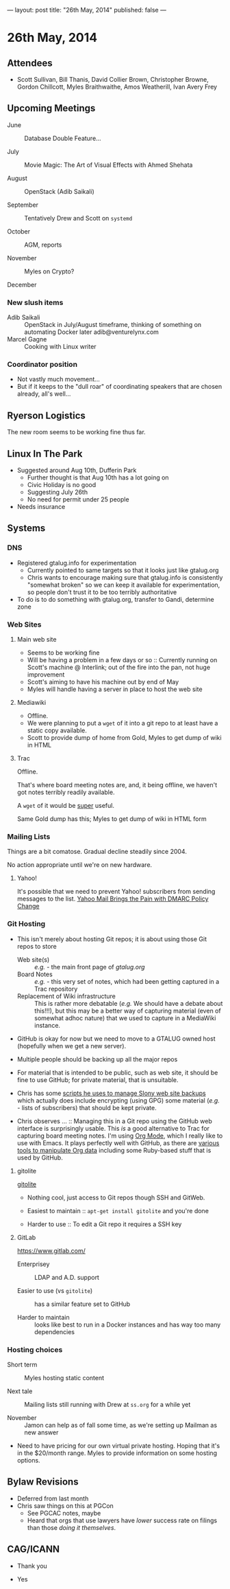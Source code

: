 ---
layout: post
title: "26th May, 2014"
published: false
---

* 26th May, 2014

** Attendees
- Scott Sullivan, Bill Thanis,  David Collier Brown, Christopher Browne, Gordon Chillcott, Myles Braithwaithe, Amos Weatherill, Ivan Avery Frey

** Upcoming Meetings

- June :: Database Double Feature...

- July :: Movie Magic: The Art of Visual Effects with Ahmed Shehata

- August :: OpenStack (Adib Saikali)

- September :: Tentatively Drew and Scott on ~systemd~

- October :: AGM, reports

- November :: Myles on Crypto?

- December :: 

*** New slush items
  - Adib Saikali :: OpenStack in July/August timeframe, thinking of something on automating Docker later adib@venturelynx.com
  - Marcel Gagne :: Cooking with Linux writer
		  
*** Coordinator position
    - Not vastly much movement...
    - But if it keeps to the "dull roar" of coordinating speakers that are chosen already, all's well...

** Ryerson Logistics

   The new room seems to be working fine thus far.

** Linux In The Park

    - Suggested around Aug 10th, Dufferin Park
      - Further thought is that Aug 10th has a lot going on
      - Civic Holiday is no good
      - Suggesting July 26th
      - No need for permit under 25 people
	- Needs insurance
   
** Systems
*** DNS
    - Registered gtalug.info for experimentation
      - Currently pointed to same targets so that it looks just like gtalug.org
      - Chris wants to encourage making sure that gtalug.info is consistently "somewhat broken" so we can keep it available for experimentation, so people don't trust it to be too terribly authoritative
    - To do is to do something with gtalug.org, transfer to Gandi, determine zone

*** Web Sites
**** Main web site
- Seems to be working fine
- Will be having a problem in a few days or so :: Currently running on Scott's machine @ Interlink; out of the fire into the pan, not huge improvement
- Scott's aiming to have his machine out by end of May
- Myles will handle having a server in place to host the web site

**** Mediawiki
     - Offline.
     - We were planning to put a ~wget~ of it into a git repo to at least have a static copy available.
     - Scott to provide dump of home from Gold, Myles to get dump of wiki in HTML

**** Trac

Offline.

That's where board meeting notes are, and, it being offline, we haven't got notes terribly readily available.

A ~wget~ of it would be _super_ useful.

Same Gold dump has this; Myles to get dump of wiki in HTML form

*** Mailing Lists

Things are a bit comatose.  Gradual decline steadily since 2004.

No action appropriate until we're on new hardware.

**** Yahoo!

It's possible that we need to prevent Yahoo! subscribers from sending
messages to the list.  [[http://emailskinny.com/2014/04/07/yahoo-mail-brings-the-pain-with-dmarc-policy-change/][Yahoo Mail Brings the Pain with DMARC Policy
Change]]

*** Git Hosting

- This isn't merely about hosting Git repos; it is about using those Git repos to store
  - Web site(s) :: /e.g./ - the main front page of [[gtalug.org]]
  - Board Notes :: /e.g./ - this very set of notes, which had been getting captured in a Trac repository
  - Replacement of Wiki infrastructure :: This is rather more debatable (/e.g./ We should have a debate about this!!!), but this may be a better way of capturing material (even of somewhat adhoc nature) that we used to capture in a MediaWiki instance.

- GitHub is okay for now but we need to move to a GTALUG owned host (hopefully when we get a new server).

- Multiple people should be backing up all the major repos

- For material that is intended to be public, such as web site, it should be fine to use GitHub; for private material, that is unsuitable.

- Chris has some [[https://github.com/cbbrowne/slony-backups/tree/master/scripts][scripts he uses to manage Slony web site backups]] which actually does include encrypting (using GPG) some material (/e.g./ - lists of subscribers) that should be kept private.

- Chris observes ... :: Managing this in a Git repo using the GitHub web interface is surprisingly usable.  This /is/ a good alternative to Trac for capturing board meeting notes.  I'm using [[http://orgmode.org/][Org Mode]], which I really like to use with Emacs.  It plays perfectly well with GitHub, as there are [[http://orgmode.org/worg/org-tools/index.html][various tools to manipulate Org data]] including some Ruby-based stuff that is used by GitHub.

**** gitolite

[[http://gitolite.com/gitolite/][gitolite]]

- Nothing cool, just access to Git repos though SSH and GitWeb.

- Easiest to maintain  :: ~apt-get install gitolite~ and you're done

- Harder to use :: To edit a Git repo it requires a SSH key

**** GitLab

[[https://www.gitlab.com/]]

- Enterprisey :: LDAP and A.D. support

- Easier to use (vs ~gitolite~) :: has a similar feature set to GitHub

- Harder to maintain :: looks like best to run in a Docker instances and has way too many dependencies

*** Hosting choices

- Short term :: Myles hosting static content

- Next tale :: Mailing lists still running with Drew at ~ss.org~ for a while yet

- November :: Jamon can help as of fall some time, as we're setting up Mailman as new answer

- Need to have pricing for our own virtual private hosting.  Hoping that it's in the $20/month range.  Myles to provide information on some hosting options.


** Bylaw Revisions
   - Deferred from last month
   - Chris saw things on this at PGCon
     - See PGCAC notes, maybe
     - Heard that orgs that use lawyers have /lower/ success rate on
       filings than those /doing it themselves/.

** CAG/ICANN

   - Thank you

   - Yes
